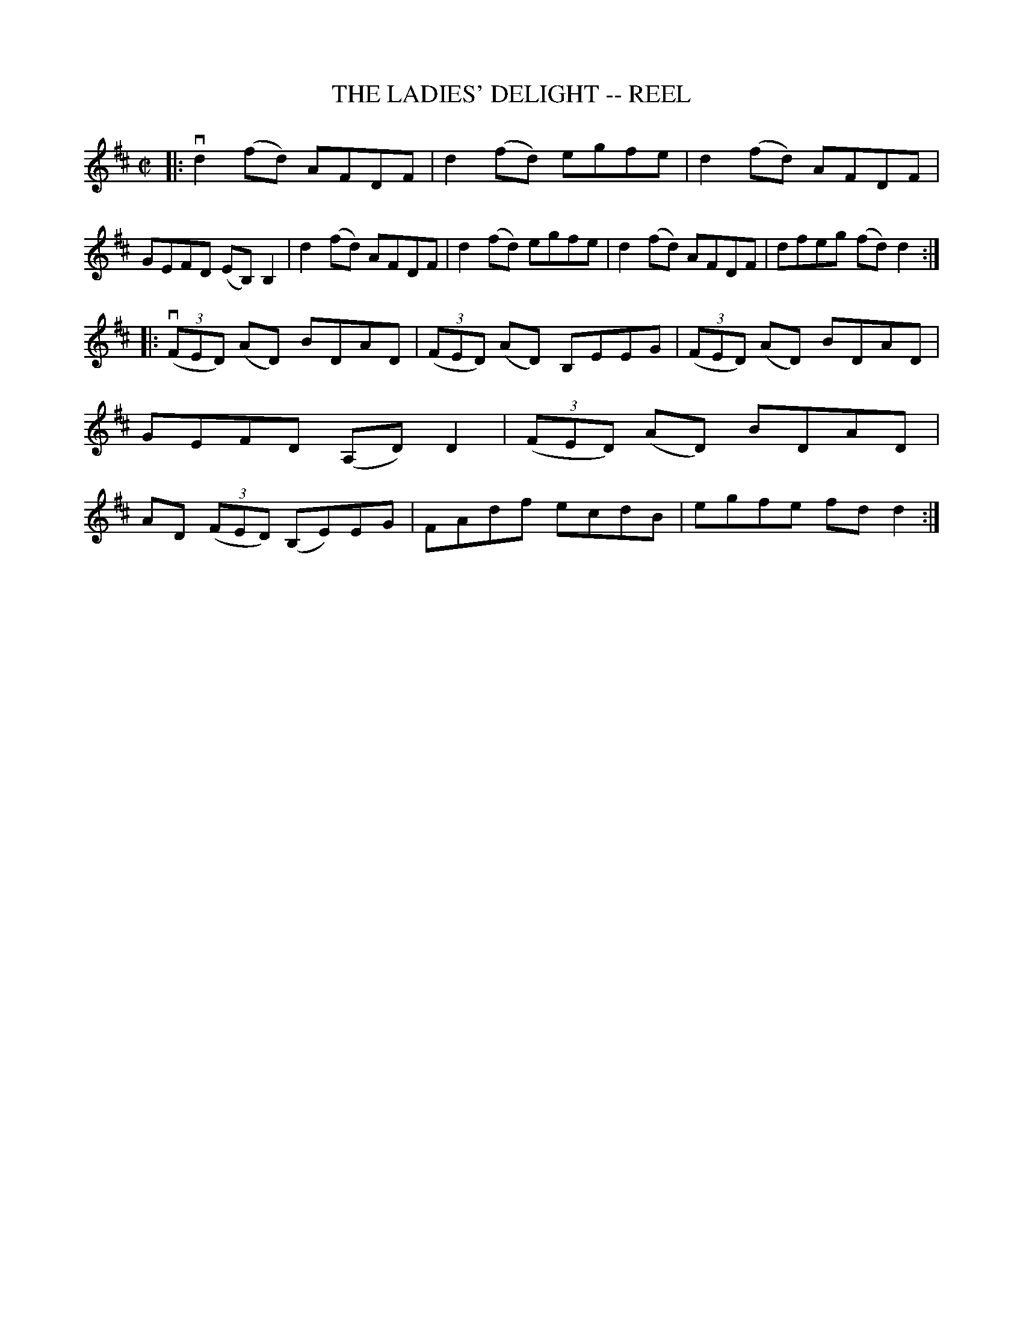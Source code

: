 X: 1
T: THE LADIES' DELIGHT -- REEL
B: Ryan's Mammoth Collection of Fiddle Tunes
R: reel
M: C|
L: 1/8
Z: Contributed 20010830180949 by John Chambers jmchambers:rcn.net
K: D
|: vd2(fd) AFDF | d2(fd) egfe | d2(fd) AFDF | GEFD (EB,)B,2 \
|   d2(fd) AFDF | d2(fd) egfe | d2(fd) AFDF | dfeg (fd)d2 :|
|:((3vFED) (AD) BDAD | ((3FED) (AD) B,EEG | ((3FED) (AD) BDAD | GEFD (A,D)D2 \
|  ((3FED) (AD) BDAD | AD ((3FED) (B,E)EG | FAdf ecdB | egfe fdd2 :|
